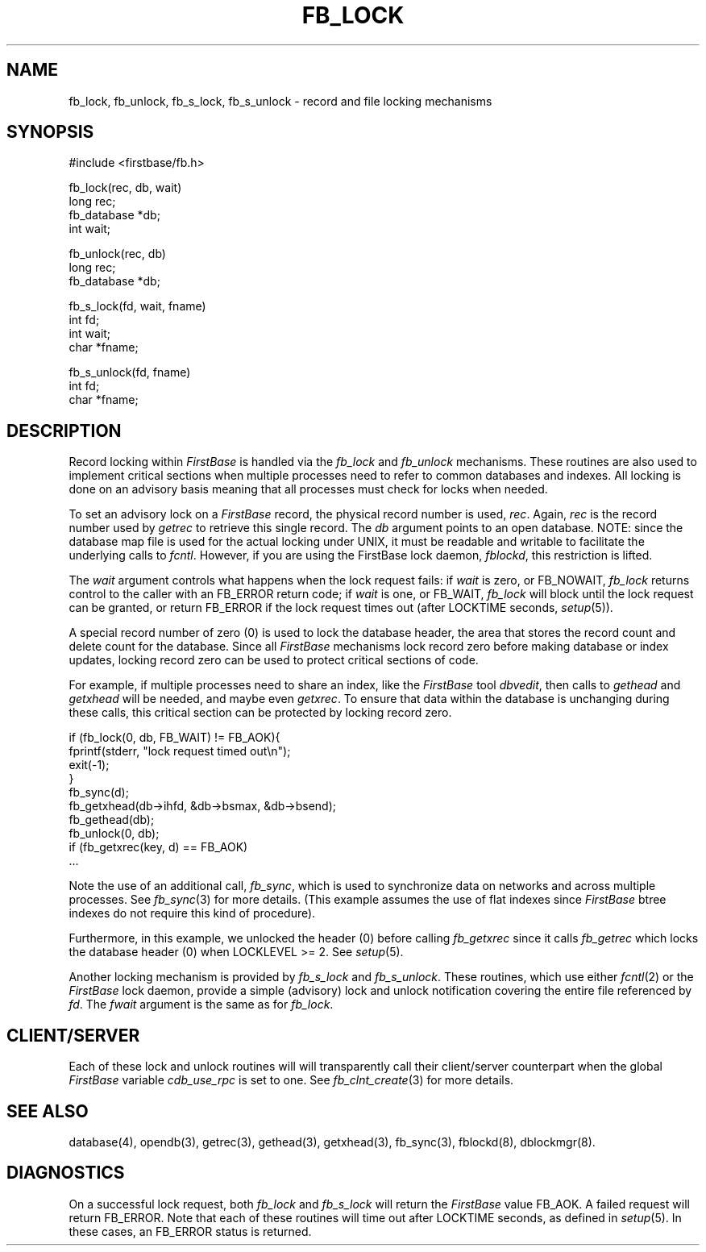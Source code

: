 .TH FB_LOCK 3 "12 September 1995"
.FB
.SH NAME
fb_lock, fb_unlock, fb_s_lock, fb_s_unlock \- record and file locking mechanisms
.SH SYNOPSIS
#include <firstbase/fb.h>
.sp 1
fb_lock(rec, db, wait)
.br
long rec;
.br
fb_database *db;
.br
int wait;
.sp 1
fb_unlock(rec, db)
.br
long rec;
.br
fb_database *db;
.sp 2
fb_s_lock(fd, wait, fname)
.br
int fd;
.br
int wait;
.br
char *fname;
.sp 1
fb_s_unlock(fd, fname)
.br
int fd;
.br
char *fname;
.br
.PP
.SH DESCRIPTION
Record locking within \fIFirstBase\fP is handled via the \fIfb_lock\fP
and \fIfb_unlock\fP
mechanisms. These routines are also used to implement critical sections
when multiple processes need to refer to common databases and indexes.
All locking is done on an advisory basis meaning that all processes
must check for locks when needed.
.PP
To set an advisory lock on a \fIFirstBase\fP record, the physical record number
is used, \fIrec\fP. Again, \fIrec\fP is the record number used
by \fIgetrec\fP to retrieve this single record. The \fIdb\fP argument
points to an open database. NOTE: since the database map file is used for
the actual locking under UNIX, it must be readable and writable to facilitate
the underlying calls to \fIfcntl\fP. However, if you are using the FirstBase
lock daemon, \fIfblockd\fP, this restriction is lifted.
.PP
The \fIwait\fP argument controls what happens when the lock request fails:
if \fIwait\fP is zero, or FB_NOWAIT, \fIfb_lock\fP returns control to the caller
with an FB_ERROR return code; if \fIwait\fP is one, or FB_WAIT,
\fIfb_lock\fP will block until the lock request can be granted, or
return FB_ERROR if the
lock request times out (after LOCKTIME seconds, \fIsetup\fP(5)).
.PP
A special record number of zero (0) is used to lock the database header,
the area that stores the record count and delete count for the database.
Since all \fIFirstBase\fP mechanisms lock record zero before making
database or index updates, locking record zero can be used to protect critical
sections of code.
.PP
For example, if multiple processes need to share an index, like the
\fIFirstBase\fP tool \fIdbvedit\fP, then calls to \fIgethead\fP and
\fIgetxhead\fP will be needed, and maybe even \fIgetxrec\fP.
To ensure that data within the database is unchanging during these calls,
this critical section can be protected by locking record zero.
.sp 1
.nj
.nf
.ft CW
   if (fb_lock(0, db, FB_WAIT) != FB_AOK){
      fprintf(stderr, "lock request timed out\\n");
      exit(-1);
      }
   fb_sync(d);
   fb_getxhead(db->ihfd, &db->bsmax, &db->bsend);
   fb_gethead(db);
   fb_unlock(0, db);
   if (fb_getxrec(key, d) == FB_AOK)
      ...
.ft
.fi
.ju
.sp 1
.PP
Note the use of an additional call, \fIfb_sync\fP, which is used
to synchronize data on networks and across multiple processes.
See \fIfb_sync\fP(3) for more details.
(This example assumes the use of flat
indexes since \fIFirstBase\fP
btree indexes do not require this kind of procedure).
.PP
Furthermore, in this example, we unlocked the header (0) before calling
\fIfb_getxrec\fP since it calls \fIfb_getrec\fP which
locks the database header (0) when LOCKLEVEL >= 2. See \fIsetup\fP(5).
.PP
Another locking mechanism is provided by
\fIfb_s_lock\fP and \fIfb_s_unlock\fP.
These routines, which use either \fIfcntl\fP(2) or the \fIFirstBase\fP
lock daemon,
provide a simple (advisory) lock and unlock notification covering the
entire file referenced by \fIfd\fP.
The \fIfwait\fP argument is the same as for \fIfb_lock\fP.
.SH CLIENT/SERVER
Each of these lock and unlock routines will
will transparently call their client/server counterpart
when the global \fIFirstBase\fP variable \fIcdb_use_rpc\fP is set to one.
See \fIfb_clnt_create\fP(3) for more details.
.SH SEE ALSO
database(4), opendb(3), getrec(3), gethead(3), getxhead(3), fb_sync(3),
fblockd(8), dblockmgr(8).
.SH DIAGNOSTICS
On a successful lock request, both \fIfb_lock\fP and \fIfb_s_lock\fP
will return the \fIFirstBase\fP
value FB_AOK. A failed request will return FB_ERROR.
Note that each of these routines will time out after LOCKTIME seconds,
as defined in \fIsetup\fP(5). In these cases, an FB_ERROR status is returned.
.br
